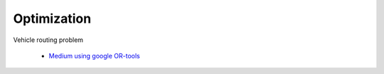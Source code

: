 Optimization
================

Vehicle routing problem

  * `Medium using google OR-tools <https://medium.com/@samueladam/cracking-the-vehicle-routing-problem-using-googles-or-tools-f7a86d31dd11>`_ 
  
